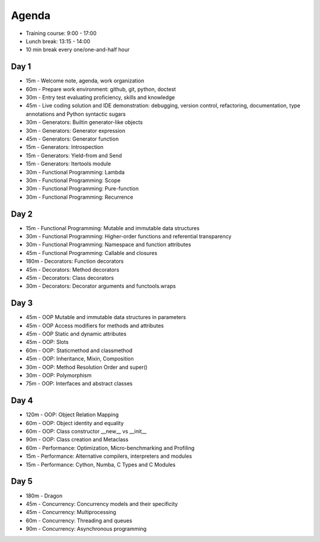 Agenda
======
* Training course: 9:00 - 17:00
* Lunch break: 13:15 - 14:00
* 10 min break every one/one-and-half hour


Day 1
-----
* 15m - Welcome note, agenda, work organization
* 60m - Prepare work environment: github, git, python, doctest
* 30m - Entry test evaluating proficiency, skills and knowledge
* 45m - Live coding solution and IDE demonstration: debugging, version control, refactoring, documentation, type annotations and Python syntactic sugars
* 30m - Generators: Builtin generator-like objects
* 30m - Generators: Generator expression
* 45m - Generators: Generator function
* 15m - Generators: Introspection
* 15m - Generators: Yield-from and Send
* 15m - Generators: Itertools module
* 30m - Functional Programming: Lambda
* 30m - Functional Programming: Scope
* 30m - Functional Programming: Pure-function
* 30m - Functional Programming: Recurrence


Day 2
-----
* 15m - Functional Programming: Mutable and immutable data structures
* 30m - Functional Programming: Higher-order functions and referential transparency
* 30m - Functional Programming: Namespace and function attributes
* 45m - Functional Programming: Callable and closures
* 180m - Decorators: Function decorators
* 45m - Decorators: Method decorators
* 45m - Decorators: Class decorators
* 30m - Decorators: Decorator arguments and functools.wraps


Day 3
-----
* 45m - OOP Mutable and immutable data structures in parameters
* 45m - OOP Access modifiers for methods and attributes
* 45m - OOP Static and dynamic attributes
* 45m - OOP: Slots
* 60m - OOP: Staticmethod and classmethod
* 45m - OOP: Inheritance, Mixin, Composition
* 30m - OOP: Method Resolution Order and super()
* 30m - OOP: Polymorphism
* 75m - OOP: Interfaces and abstract classes


Day 4
-----
* 120m - OOP: Object Relation Mapping
* 60m - OOP: Object identity and equality
* 60m - OOP: Class constructor __new__ vs __init__
* 90m - OOP: Class creation and Metaclass
* 60m - Performance: Optimization, Micro-benchmarking and Profiling
* 15m - Performance: Alternative compilers, interpreters and modules
* 15m - Performance: Cython, Numba, C Types and C Modules


Day 5
-----
* 180m - Dragon
* 45m - Concurrency: Concurrency models and their specificity
* 45m - Concurrency: Multiprocessing
* 60m - Concurrency: Threading and queues
* 90m - Concurrency: Asynchronous programming
